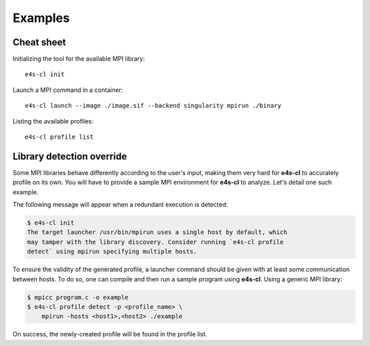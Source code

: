 ++++++++
Examples
++++++++

Cheat sheet
------------

Initializing the tool for the available MPI library::

    e4s-cl init

Launch a MPI command in a container::

    e4s-cl launch --image ./image.sif --backend singularity mpirun ./binary

Listing the available profiles::

    e4s-cl profile list

.. _init_override:

Library detection override
--------------------------

Some MPI libraries behave differently according to the user's input, making them very hard for **e4s-cl** to accurately profile on its own. You will have to provide a sample MPI environment for **e4s-cl** to analyze. Let's detail one such example.

The following message will appear when a redundant execution is detected:

.. highlight:: bash
.. code::

    $ e4s-cl init
    The target launcher /usr/bin/mpirun uses a single host by default, which
    may tamper with the library discovery. Consider running `e4s-cl profile
    detect` using mpirun specifying multiple hosts.

To ensure the validity of the generated profile, a launcher command should be given with at least some communication between hosts. To do so, one can compile and then run a sample program using **e4s-cl**. Using a generic MPI library:

.. code::

    $ mpicc program.c -o example
    $ e4s-cl profile detect -p <profile_name> \
        mpirun -hosts <host1>,<host2> ./example

On success, the newly-created profile will be found in the profile list.
